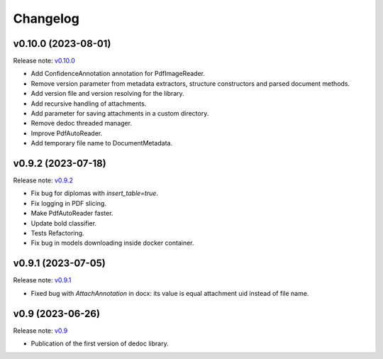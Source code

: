 Changelog
=========

v0.10.0 (2023-08-01)
--------------------
Release note: `v0.10.0 <https://github.com/ispras/dedoc/releases/tag/v0.10.0>`_

* Add ConfidenceAnnotation annotation for PdfImageReader.
* Remove version parameter from metadata extractors, structure constructors and parsed document methods.
* Add version file and version resolving for the library.
* Add recursive handling of attachments.
* Add parameter for saving attachments in a custom directory.
* Remove dedoc threaded manager.
* Improve PdfAutoReader.
* Add temporary file name to DocumentMetadata.

v0.9.2 (2023-07-18)
-------------------
Release note: `v0.9.2 <https://github.com/ispras/dedoc/releases/tag/v0.9.2>`_

* Fix bug for diplomas with `insert_table=true`.
* Fix logging in PDF slicing.
* Make PdfAutoReader faster.
* Update bold classifier.
* Tests Refactoring.
* Fix bug in models downloading inside docker container.

v0.9.1 (2023-07-05)
-------------------
Release note: `v0.9.1 <https://github.com/ispras/dedoc/releases/tag/v0.9.1>`_

* Fixed bug with `AttachAnnotation` in docx: its value is equal attachment uid instead of file name.


v0.9 (2023-06-26)
-----------------
Release note: `v0.9 <https://github.com/ispras/dedoc/releases/tag/v0.9>`_

* Publication of the first version of dedoc library.

